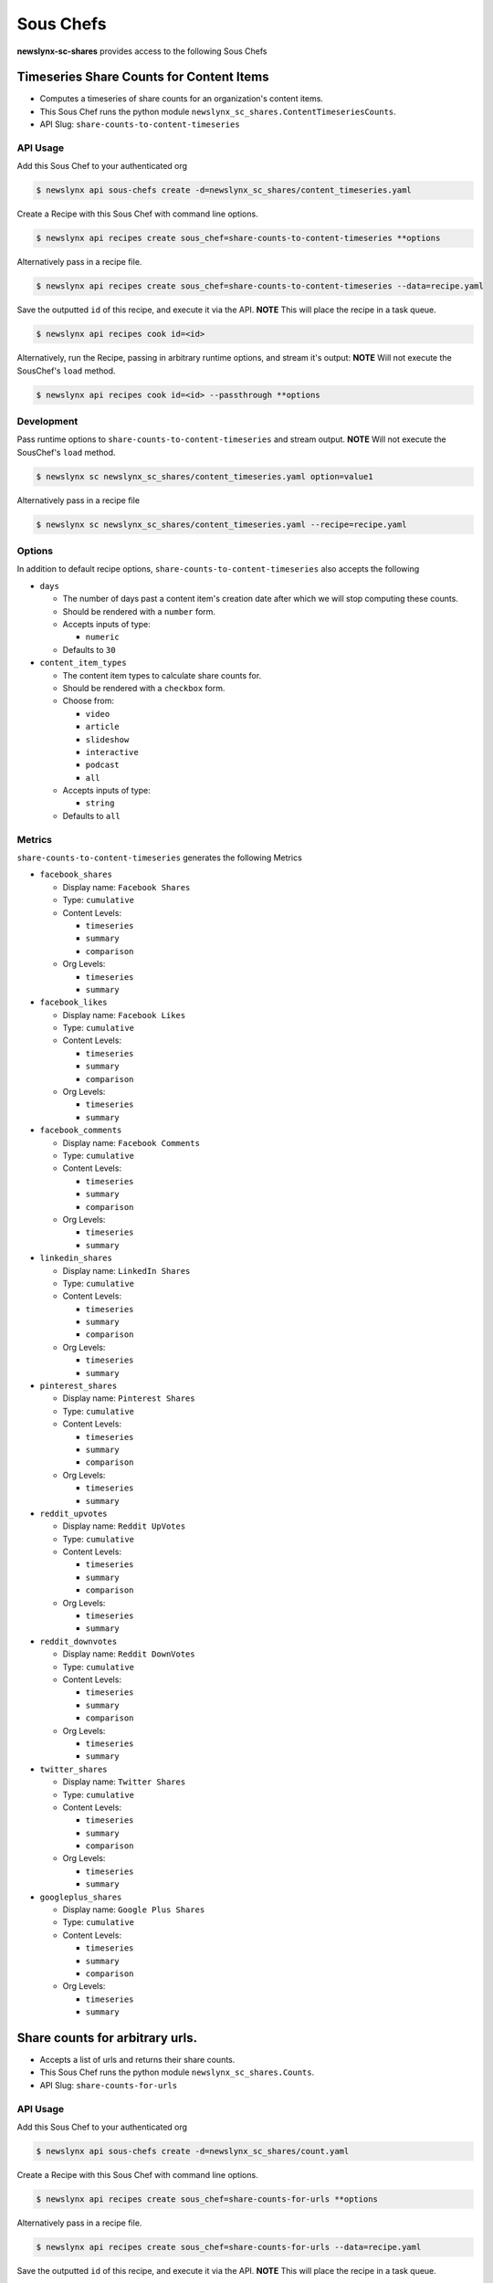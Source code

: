 
Sous Chefs
-------------
**newslynx-sc-shares** provides access to the following Sous Chefs

Timeseries Share Counts for Content Items
~~~~~~~~~~~~~~~~~~~~~~~~~~~~~~~~~~~~~~~~~

-  Computes a timeseries of share counts for an organization's content
   items.
-  This Sous Chef runs the python module
   ``newslynx_sc_shares.ContentTimeseriesCounts``.
-  API Slug: ``share-counts-to-content-timeseries``

API Usage
^^^^^^^^^

Add this Sous Chef to your authenticated org

.. code:: bash

    $ newslynx api sous-chefs create -d=newslynx_sc_shares/content_timeseries.yaml

Create a Recipe with this Sous Chef with command line options.

.. code:: bash

    $ newslynx api recipes create sous_chef=share-counts-to-content-timeseries **options

Alternatively pass in a recipe file.

.. code:: bash

    $ newslynx api recipes create sous_chef=share-counts-to-content-timeseries --data=recipe.yaml

Save the outputted ``id`` of this recipe, and execute it via the API.
**NOTE** This will place the recipe in a task queue.

.. code:: bash

    $ newslynx api recipes cook id=<id>

Alternatively, run the Recipe, passing in arbitrary runtime options, and
stream it's output: **NOTE** Will not execute the SousChef's ``load``
method.

.. code:: bash

    $ newslynx api recipes cook id=<id> --passthrough **options

Development
^^^^^^^^^^^

Pass runtime options to ``share-counts-to-content-timeseries`` and
stream output. **NOTE** Will not execute the SousChef's ``load`` method.

.. code:: bash

    $ newslynx sc newslynx_sc_shares/content_timeseries.yaml option=value1

Alternatively pass in a recipe file

.. code:: bash

    $ newslynx sc newslynx_sc_shares/content_timeseries.yaml --recipe=recipe.yaml

Options
^^^^^^^

In addition to default recipe options,
``share-counts-to-content-timeseries`` also accepts the following

-  ``days``

   -  The number of days past a content item's creation date after which
      we will stop computing these counts.

   -  Should be rendered with a ``number`` form.
   -  Accepts inputs of type:

      -  ``numeric``

   -  Defaults to ``30``

-  ``content_item_types``

   -  The content item types to calculate share counts for.

   -  Should be rendered with a ``checkbox`` form.
   -  Choose from:

      -  ``video``
      -  ``article``
      -  ``slideshow``
      -  ``interactive``
      -  ``podcast``
      -  ``all``

   -  Accepts inputs of type:

      -  ``string``

   -  Defaults to ``all``

Metrics
^^^^^^^

``share-counts-to-content-timeseries`` generates the following Metrics

-  ``facebook_shares``

   -  Display name: ``Facebook Shares``

   -  Type: ``cumulative``

   -  Content Levels:

      -  ``timeseries``
      -  ``summary``
      -  ``comparison``

   -  Org Levels:

      -  ``timeseries``
      -  ``summary``

-  ``facebook_likes``

   -  Display name: ``Facebook Likes``

   -  Type: ``cumulative``

   -  Content Levels:

      -  ``timeseries``
      -  ``summary``
      -  ``comparison``

   -  Org Levels:

      -  ``timeseries``
      -  ``summary``

-  ``facebook_comments``

   -  Display name: ``Facebook Comments``

   -  Type: ``cumulative``

   -  Content Levels:

      -  ``timeseries``
      -  ``summary``
      -  ``comparison``

   -  Org Levels:

      -  ``timeseries``
      -  ``summary``

-  ``linkedin_shares``

   -  Display name: ``LinkedIn Shares``

   -  Type: ``cumulative``

   -  Content Levels:

      -  ``timeseries``
      -  ``summary``
      -  ``comparison``

   -  Org Levels:

      -  ``timeseries``
      -  ``summary``

-  ``pinterest_shares``

   -  Display name: ``Pinterest Shares``

   -  Type: ``cumulative``

   -  Content Levels:

      -  ``timeseries``
      -  ``summary``
      -  ``comparison``

   -  Org Levels:

      -  ``timeseries``
      -  ``summary``

-  ``reddit_upvotes``

   -  Display name: ``Reddit UpVotes``

   -  Type: ``cumulative``

   -  Content Levels:

      -  ``timeseries``
      -  ``summary``
      -  ``comparison``

   -  Org Levels:

      -  ``timeseries``
      -  ``summary``

-  ``reddit_downvotes``

   -  Display name: ``Reddit DownVotes``

   -  Type: ``cumulative``

   -  Content Levels:

      -  ``timeseries``
      -  ``summary``
      -  ``comparison``

   -  Org Levels:

      -  ``timeseries``
      -  ``summary``

-  ``twitter_shares``

   -  Display name: ``Twitter Shares``

   -  Type: ``cumulative``

   -  Content Levels:

      -  ``timeseries``
      -  ``summary``
      -  ``comparison``

   -  Org Levels:

      -  ``timeseries``
      -  ``summary``

-  ``googleplus_shares``

   -  Display name: ``Google Plus Shares``

   -  Type: ``cumulative``

   -  Content Levels:

      -  ``timeseries``
      -  ``summary``
      -  ``comparison``

   -  Org Levels:

      -  ``timeseries``
      -  ``summary``



Share counts for arbitrary urls.
~~~~~~~~~~~~~~~~~~~~~~~~~~~~~~~~

-  Accepts a list of urls and returns their share counts.
-  This Sous Chef runs the python module ``newslynx_sc_shares.Counts``.
-  API Slug: ``share-counts-for-urls``

API Usage
^^^^^^^^^

Add this Sous Chef to your authenticated org

.. code:: bash

    $ newslynx api sous-chefs create -d=newslynx_sc_shares/count.yaml

Create a Recipe with this Sous Chef with command line options.

.. code:: bash

    $ newslynx api recipes create sous_chef=share-counts-for-urls **options

Alternatively pass in a recipe file.

.. code:: bash

    $ newslynx api recipes create sous_chef=share-counts-for-urls --data=recipe.yaml

Save the outputted ``id`` of this recipe, and execute it via the API.
**NOTE** This will place the recipe in a task queue.

.. code:: bash

    $ newslynx api recipes cook id=<id>

Alternatively, run the Recipe, passing in arbitrary runtime options, and
stream it's output: **NOTE** Will not execute the SousChef's ``load``
method.

.. code:: bash

    $ newslynx api recipes cook id=<id> --passthrough **options

Development
^^^^^^^^^^^

Pass runtime options to ``share-counts-for-urls`` and stream output.
**NOTE** Will not execute the SousChef's ``load`` method.

.. code:: bash

    $ newslynx sc newslynx_sc_shares/count.yaml option=value1

Alternatively pass in a recipe file

.. code:: bash

    $ newslynx sc newslynx_sc_shares/count.yaml --recipe=recipe.yaml

Options
^^^^^^^

In addition to default recipe options, ``share-counts-for-urls`` also
accepts the following

-  ``urls``

   -  The number of days past a content item's creation date after which
      we will stop computing these counts.

   -  **Required**
   -  Should be rendered with a ``text`` form.
   -  Accepts inputs of type:

      -  ``string``

-  ``sources``

   -  The sources to gather share counts from.

   -  Should be rendered with a ``checkbox`` form.
   -  Choose from:

      -  ``twitter``
      -  ``facebookfql``
      -  ``reddit``
      -  ``linkedin``
      -  ``facebook``
      -  ``pinterest``
      -  ``googleplus``
      -  ``all``

   -  Accepts inputs of type:

      -  ``string``

   -  Defaults to ``all``



